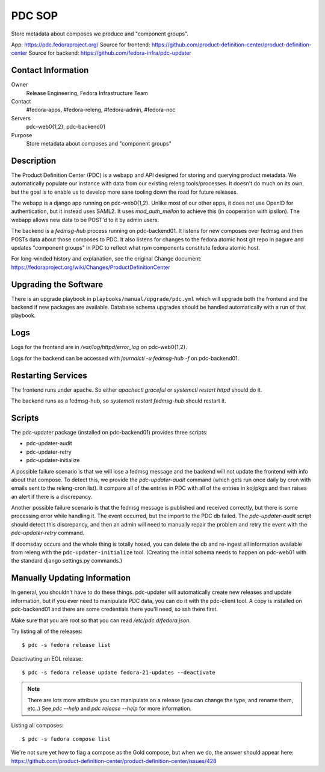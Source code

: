 .. title: PDC SOP
.. slug: infra-pdc
.. date: 2016-04-07
.. taxonomy: Contributors/Infrastructure

=======
PDC SOP
=======

Store metadata about composes we produce and "component groups".

App:                  https://pdc.fedoraproject.org/
Source for frontend:  https://github.com/product-definition-center/product-definition-center
Source for backend:   https://github.com/fedora-infra/pdc-updater

Contact Information
===================

Owner
	Release Engineering, Fedora Infrastructure Team
Contact
	#fedora-apps, #fedora-releng, #fedora-admin, #fedora-noc
Servers
	pdc-web0{1,2}, pdc-backend01
Purpose
	Store metadata about composes and "component groups"

Description
===========

The Product Definition Center (PDC) is a webapp and API designed for storing and
querying product metadata.  We automatically populate our instance with data
from our existing releng tools/processes.  It doesn't do much on its own, but
the goal is to enable us to develop more sane tooling down the road for future
releases.

The webapp is a django app running on pdc-web0{1,2}.  Unlike most of our other
apps, it does not use OpenID for authentication, but it instead uses SAML2.  It
uses `mod_auth_mellon` to achieve this (in cooperation with ipsilon).  The
webapp allows new data to be POST'd to it by admin users.

The backend is a `fedmsg-hub` process running on pdc-backend01.  It listens for
new composes over fedmsg and then POSTs data about those composes to PDC.  It
also listens for changes to the fedora atomic host git repo in pagure and
updates "component groups" in PDC to reflect what rpm components constitute
fedora atomic host.


For long-winded history and explanation, see the original Change document:
https://fedoraproject.org/wiki/Changes/ProductDefinitionCenter

Upgrading the Software
======================

There is an upgrade playbook in ``playbooks/manual/upgrade/pdc.yml`` which will
upgrade both the frontend and the backend if new packages are available.
Database schema upgrades should be handled automatically with a run of that
playbook.

Logs
====

Logs for the frontend are in `/var/log/httpd/error_log` on pdc-web0{1,2}.

Logs for the backend can be accessed with `journalctl -u fedmsg-hub -f` on
pdc-backend01.

Restarting Services
===================

The frontend runs under apache.  So either `apachectl graceful` or `systemctl
restart httpd` should do it.

The backend runs as a fedmsg-hub, so `systemctl restart fedmsg-hub` should
restart it.

Scripts
=======

The pdc-updater package (installed on pdc-backend01) provides three scripts:

- pdc-updater-audit
- pdc-updater-retry
- pdc-updater-initialize

A possible failure scenario is that we will lose a fedmsg message and the
backend will not update the frontend with info about that compose.  To detect
this, we provide the `pdc-updater-audit` command (which gets run once daily by
cron with emails sent to the releng-cron list).  It compare all of the entries
in PDC with all of the entries in kojipkgs and then raises an alert if there is
a discrepancy.

Another possible failure scenario is that the fedmsg message is published and
received correctly, but there is some processing error while handling it.  The
event occurred, but the import to the PDC db failed.  The `pdc-updater-audit`
script should detect this discrepancy, and then an admin will need to manually
repair the problem and retry the event with the `pdc-updater-retry` command.

If doomsday occurs and the whole thing is totally hosed, you can delete the db
and re-ingest all information available from releng with the
``pdc-updater-initialize`` tool.  (Creating the initial schema needs to happen
on pdc-web01 with the standard django settings.py commands.)

Manually Updating Information
=============================

In general, you shouldn't have to do these things.  pdc-updater will
automatically create new releases and update information, but if you ever need
to manipulate PDC data, you can do it with the pdc-client tool.  A copy is
installed on pdc-backend01 and there are some credentials there you'll need, so
ssh there first.

Make sure that you are root so that you can read `/etc/pdc.d/fedora.json`.

Try listing all of the releases::

    $ pdc -s fedora release list

Deactivating an EOL release::

    $ pdc -s fedora release update fedora-21-updates --deactivate

.. note:: There are lots more attribute you can manipulate on a release (you can change
   the type, and rename them, etc..)  See `pdc --help` and `pdc release --help` for
   more information.

Listing all composes::

    $ pdc -s fedora compose list

We're not sure yet how to flag a compose as the Gold compose, but when we do,
the answer should appear here:
https://github.com/product-definition-center/product-definition-center/issues/428
